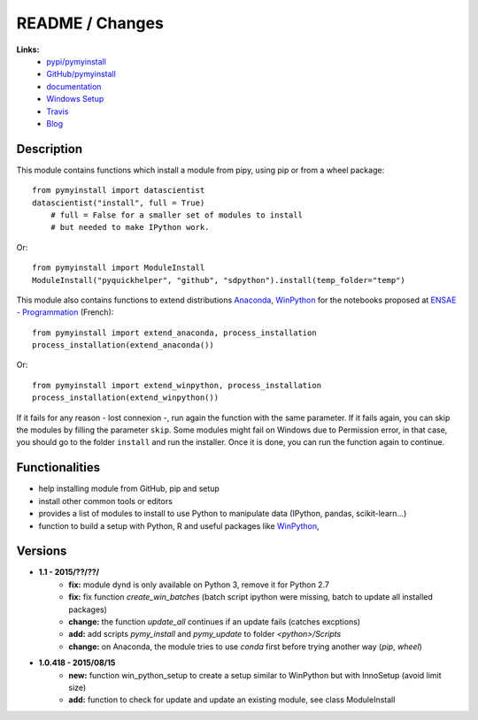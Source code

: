 

.. _l-README:

README / Changes
================

.. image:: https://travis-ci.org/sdpython/pymyinstall.svg?branch=master
    :target: https://travis-ci.org/sdpython/pymyinstall
    :alt: Build status
    
.. image:: https://badge.fury.io/py/pymyinstall.svg
    :target: http://badge.fury.io/py/pymyinstall    
    
.. image:: http://img.shields.io/pypi/dm/pymyinstall.png
    :alt: PYPI Package
    :target: https://pypi.python.org/pypi/pymyinstall

.. image:: http://img.shields.io/github/issues/sdpython/pymyinstall.png
    :alt: GitHub Issues
    :target: https://github.com/sdpython/pymyinstall/issues
    
.. image:: https://img.shields.io/badge/license-MIT-blue.svg
    :alt: MIT License
    :target: http://opensource.org/licenses/MIT
         
   
**Links:**
    * `pypi/pymyinstall <https://pypi.python.org/pypi/pymyinstall/>`_
    * `GitHub/pymyinstall <https://github.com/sdpython/pymyinstall>`_
    * `documentation <http://www.xavierdupre.fr/app/pymyinstall/helpsphinx/index.html>`_
    * `Windows Setup <http://www.xavierdupre.fr/site2013/index_code.html#pymyinstall>`_
    * `Travis <https://travis-ci.org/sdpython/pymyinstall>`_
    * `Blog <http://www.xavierdupre.fr/app/pymyinstall/helpsphinx/blog/main_0000.html#ap-main-0>`_


Description
-----------

This module contains functions which install a module from pipy, using pip or from a wheel package::

    from pymyinstall import datascientist
    datascientist("install", full = True)
        # full = False for a smaller set of modules to install
        # but needed to make IPython work.
        
Or::

    from pymyinstall import ModuleInstall
    ModuleInstall("pyquickhelper", "github", "sdpython").install(temp_folder="temp")
    
This module also contains functions to extend distributions 
`Anaconda <http://continuum.io/downloads#py34>`_, `WinPython <https://winpython.github.io/>`_
for the notebooks proposed at `ENSAE - Programmation <http://www.xavierdupre.fr/app/ensae_teaching_cs/helpsphinx3/index.html>`_ (French)::

    from pymyinstall import extend_anaconda, process_installation
    process_installation(extend_anaconda())
    
Or::

    from pymyinstall import extend_winpython, process_installation
    process_installation(extend_winpython())
    
If it fails for any reason - lost connexion -, run again the function with the same
parameter. If it fails again, you can skip the modules by filling the parameter ``skip``.
Some modules might fail on Windows due to Permission error, in that case, you should go to the
folder ``install`` and run the installer. Once it is done, you can run the function again 
to continue. 



Functionalities
---------------

* help installing module from GitHub, pip and setup
* install other common tools or editors
* provides a list of modules to install to use Python to manipulate data (IPython, pandas, scikit-learn...)
* function to build a setup with Python, R and useful packages like `WinPython <https://winpython.github.io/>`_,


Versions
--------

* **1.1 - 2015/??/??/**
    * **fix:** module dynd is only available on Python 3, remove it for Python 2.7
    * **fix:** fix function *create_win_batches* (batch script ipython were missing, batch to update all installed packages)
    * **change:** the function *update_all* continues if an update fails (catches excptions)
    * **add:** add scripts *pymy_install* and *pymy_update* to folder *<python>/Scripts*
    * **change:** on Anaconda, the module tries to use *conda* first before trying another way (*pip*, *wheel*)

* **1.0.418 - 2015/08/15**
    * **new:** function win_python_setup
      to create a setup similar to WinPython but with InnoSetup (avoid limit size)
    * **add:** function to check for update and update an existing module, see 
      class ModuleInstall


